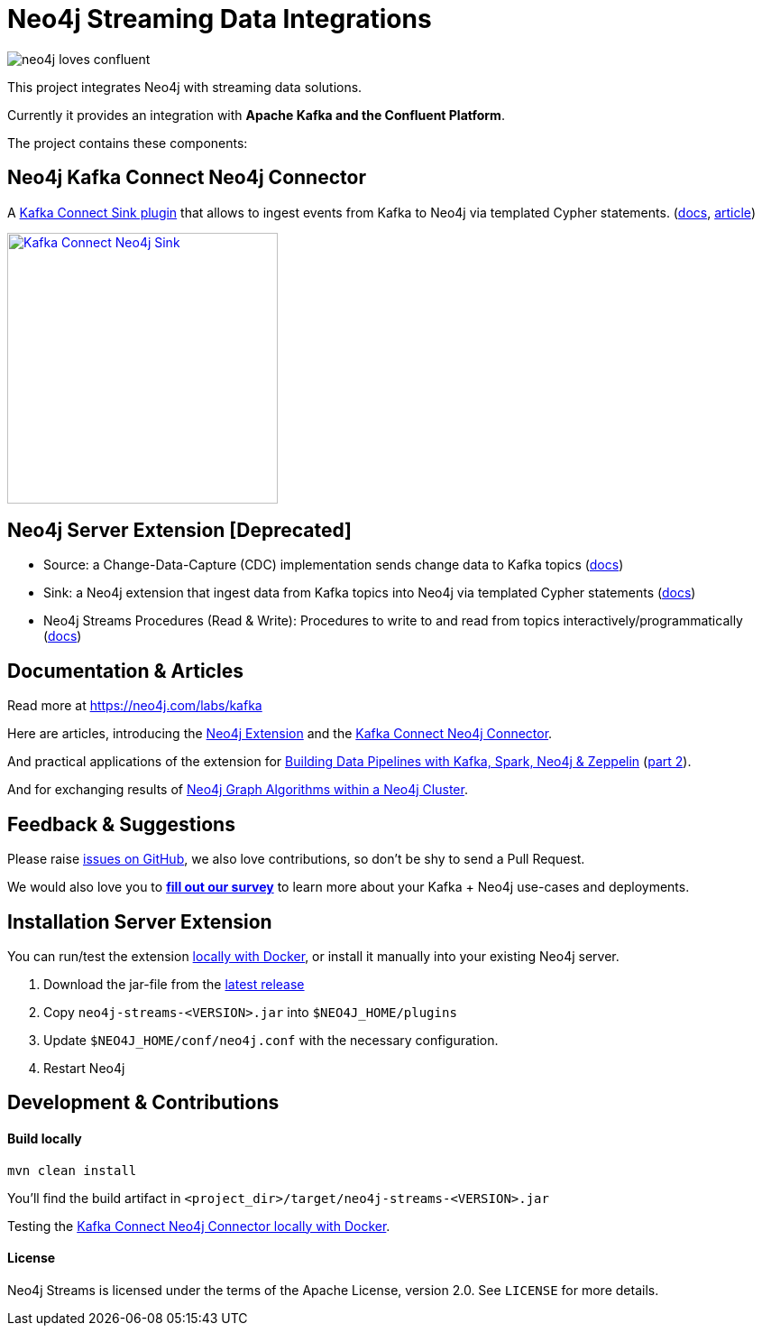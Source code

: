 = Neo4j Streaming Data Integrations
:docs: https://neo4j-contrib.github.io/neo4j-streams/

image::https://github.com/neo4j-contrib/neo4j-streams/raw/gh-pages/3.4/images/neo4j-loves-confluent.png[]

This project integrates Neo4j with streaming data solutions.

Currently it provides an integration with *Apache Kafka and the Confluent Platform*.

The project contains these components:

== Neo4j Kafka Connect Neo4j Connector

A https://www.confluent.io/connector/kafka-connect-neo4j-sink/[Kafka Connect Sink plugin] that allows to ingest events from Kafka to Neo4j via templated Cypher statements. (link:{docs}#_kafka_connect_sink_plugin[docs], https://www.confluent.io/blog/kafka-connect-neo4j-sink-plugin[article])

image::https://www.confluent.io/wp-content/uploads/Kafka_Connect_Neo4j_Sink.png[width=300,link=https://www.confluent.io/connector/kafka-connect-neo4j-sink/]

== Neo4j Server Extension [Deprecated]

* Source: a Change-Data-Capture (CDC) implementation sends change data to Kafka topics (link:{docs}#_neo4j_streams_source[docs])
* Sink: a Neo4j extension that ingest data from Kafka topics into Neo4j via templated Cypher statements (link:{docs}#_neo4j_streams_sink[docs])
* Neo4j Streams Procedures (Read & Write): Procedures to write to and read from topics interactively/programmatically (link:{docs}#_procedures[docs])

== Documentation & Articles

Read more at https://neo4j.com/labs/kafka

Here are articles, introducing the https://medium.com/neo4j/a-new-neo4j-integration-with-apache-kafka-6099c14851d2[Neo4j Extension] and the https://www.confluent.io/blog/kafka-connect-neo4j-sink-plugin[Kafka Connect Neo4j Connector].

And practical applications of the extension for https://medium.freecodecamp.org/how-to-leverage-neo4j-streams-and-build-a-just-in-time-data-warehouse-64adf290f093[Building Data Pipelines with Kafka, Spark, Neo4j & Zeppelin] (https://medium.freecodecamp.org/how-to-ingest-data-into-neo4j-from-a-kafka-stream-a34f574f5655[part 2]).

And for exchanging results of https://medium.freecodecamp.org/how-to-embrace-event-driven-graph-analytics-using-neo4j-and-apache-kafka-474c9f405e06[Neo4j Graph Algorithms within a Neo4j Cluster].

== Feedback & Suggestions

Please raise https://github.com/neo4j-contrib/neo4j-streams/issues[issues on GitHub], we also love contributions, so don't be shy to send a Pull Request.

We would also love you to https://goo.gl/forms/VLwvqwsIvdfdm9fL2[**fill out our survey**] to learn more about your Kafka + Neo4j use-cases and deployments.

== Installation Server Extension

You can run/test the extension link:{docs}#docker[locally with Docker], or install it manually into your existing Neo4j server.

1. Download the jar-file from the https://github.com/neo4j-contrib/neo4j-streams/releases/latest[latest release]
2. Copy `neo4j-streams-<VERSION>.jar` into `$NEO4J_HOME/plugins`
3. Update `$NEO4J_HOME/conf/neo4j.conf` with the necessary configuration.
4. Restart Neo4j

== Development & Contributions

==== Build locally

----
mvn clean install
----

You'll find the build artifact in `<project_dir>/target/neo4j-streams-<VERSION>.jar`

Testing the link:{docs}#_docker_compose_file[Kafka Connect Neo4j Connector locally with Docker].

==== License

Neo4j Streams is licensed under the terms of the Apache License, version 2.0.  See `LICENSE` for more details. 

////
== Documentation Links

=== Kafka Connect Neo4j Connector

### link:doc/asciidoc/kafka-connect/index.adoc[Kafka Connect Neo4j Connector]

=== Streams Producer

### link:doc/asciidoc/producer/configuration.adoc[Configuration]

### link:doc/asciidoc/producer/patterns.adoc[Patterns]

=== Streams Consumer

### link:doc/asciidoc/consumer/configuration.adoc[Configuration]

=== Streams Procedures

### link:doc/asciidoc/procedures/index.adoc[Procedures]

=== Docker

### link:doc/asciidoc/docker/index.adoc[Docker]
////
